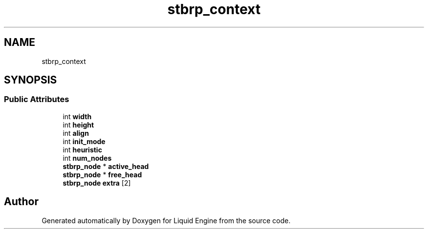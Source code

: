 .TH "stbrp_context" 3 "Wed Jul 9 2025" "Liquid Engine" \" -*- nroff -*-
.ad l
.nh
.SH NAME
stbrp_context
.SH SYNOPSIS
.br
.PP
.SS "Public Attributes"

.in +1c
.ti -1c
.RI "int \fBwidth\fP"
.br
.ti -1c
.RI "int \fBheight\fP"
.br
.ti -1c
.RI "int \fBalign\fP"
.br
.ti -1c
.RI "int \fBinit_mode\fP"
.br
.ti -1c
.RI "int \fBheuristic\fP"
.br
.ti -1c
.RI "int \fBnum_nodes\fP"
.br
.ti -1c
.RI "\fBstbrp_node\fP * \fBactive_head\fP"
.br
.ti -1c
.RI "\fBstbrp_node\fP * \fBfree_head\fP"
.br
.ti -1c
.RI "\fBstbrp_node\fP \fBextra\fP [2]"
.br
.in -1c

.SH "Author"
.PP 
Generated automatically by Doxygen for Liquid Engine from the source code\&.
